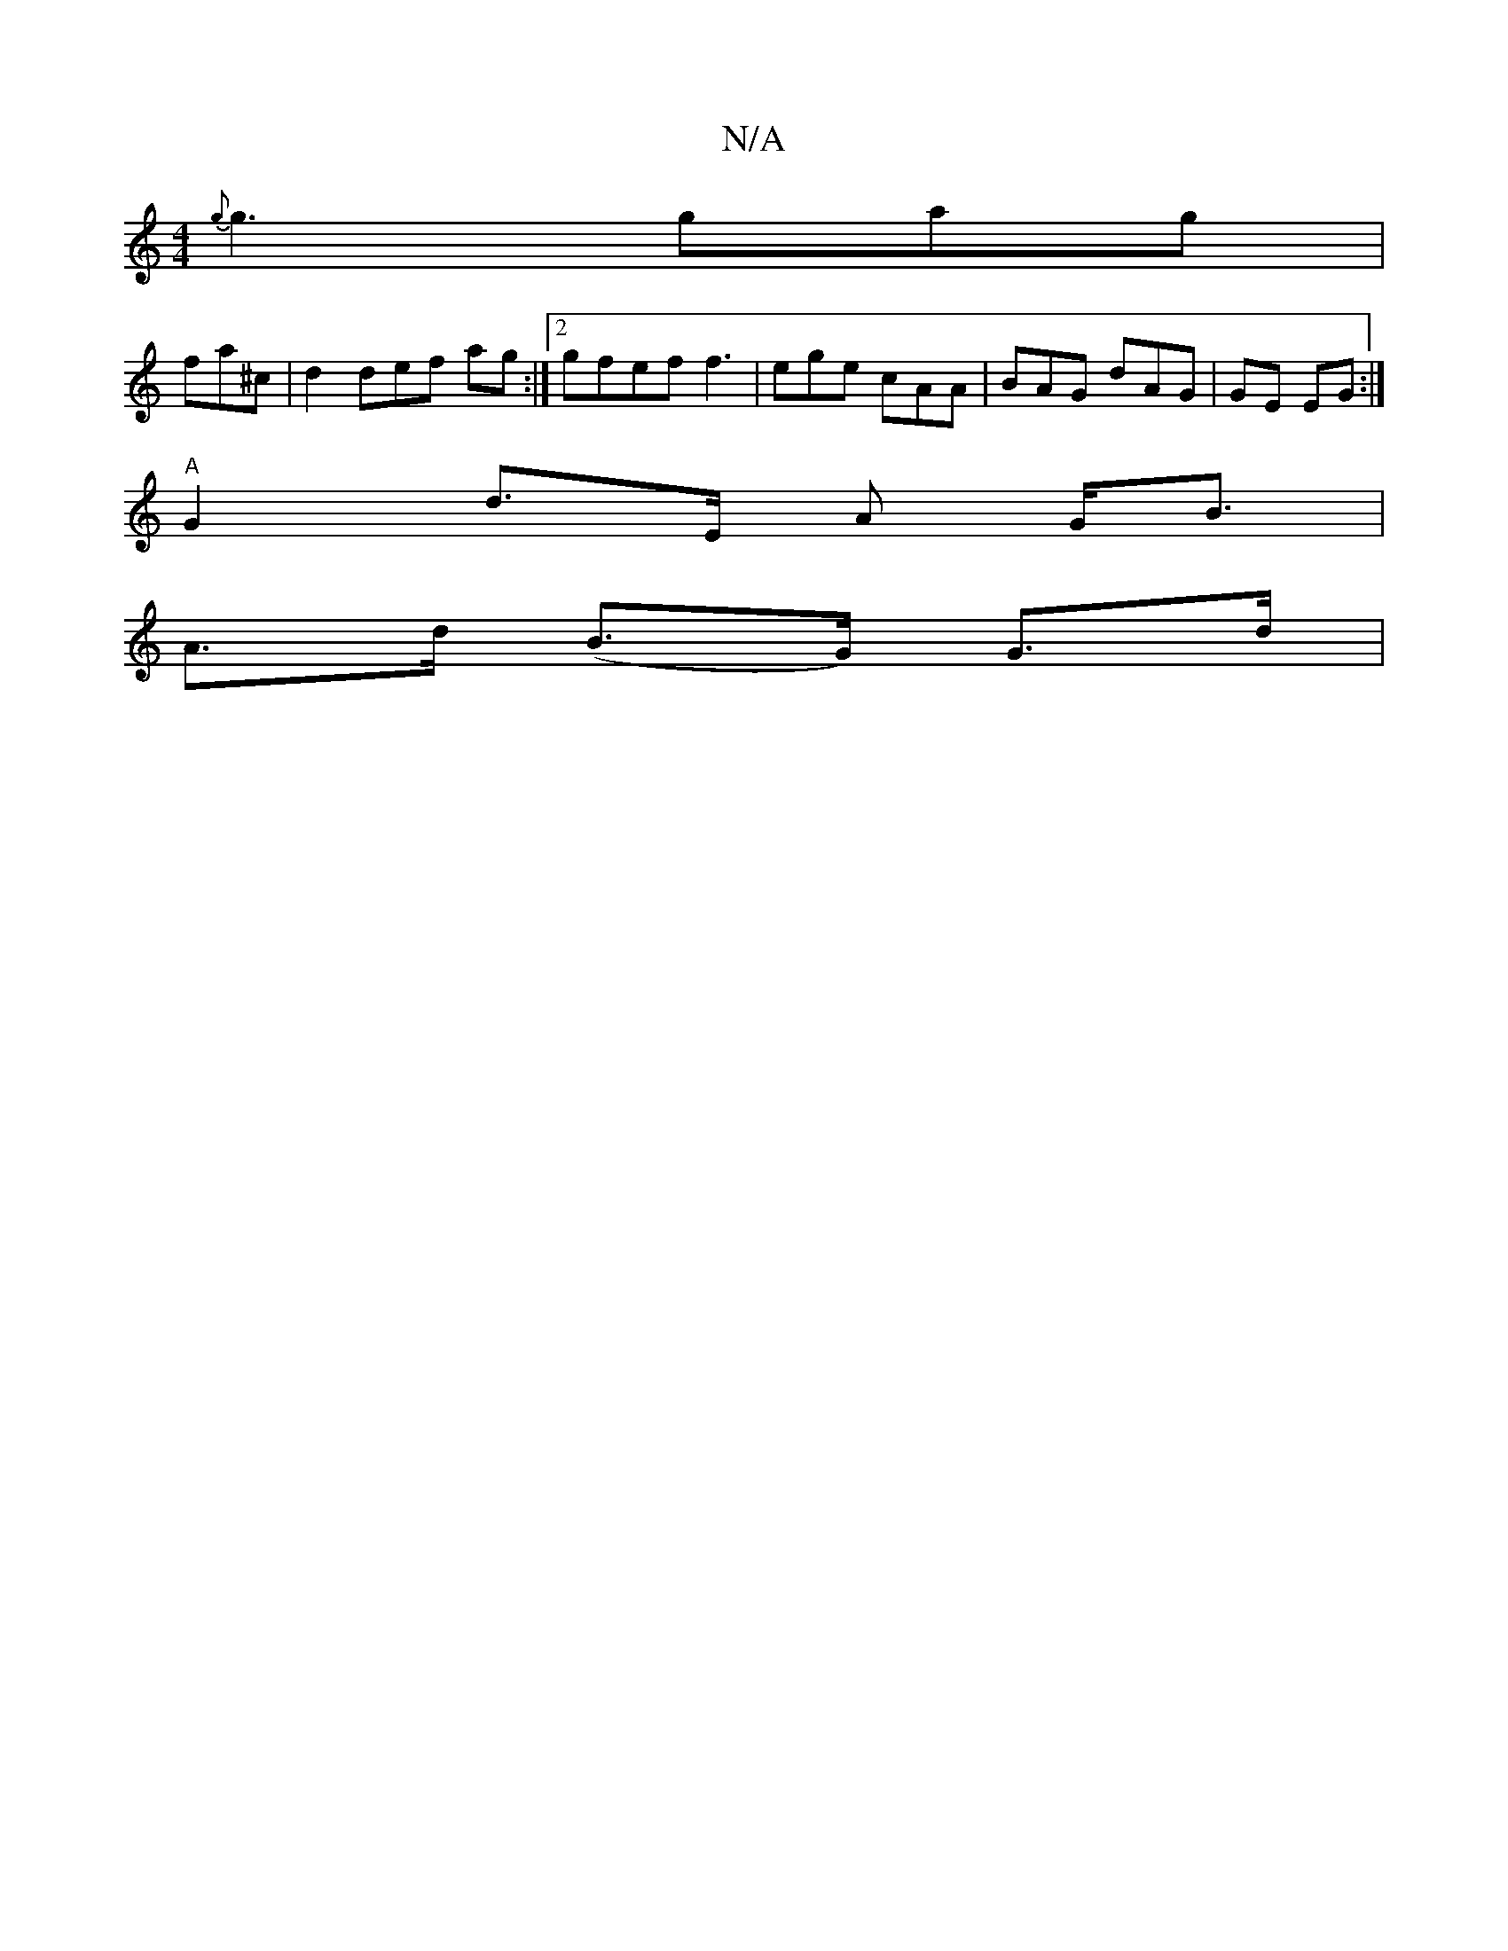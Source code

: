 X:1
T:N/A
M:4/4
R:N/A
K:Cmajor
{g}g3 gag |
fa^c|d2 def ag:|2 gfef f3|ege cAA|BAG dAG |GE EG :|
"A"G2 d>E A G<B |
A>d (B>G) G>d |

|: d>d (3cAG Bd ec|B2 c2 e2 :|[2 B2d2 =edg|gag gddB| {D}D2E D3~F2|1 AAFG AGBB|AcBE F2 Fd||
ed gf | g2